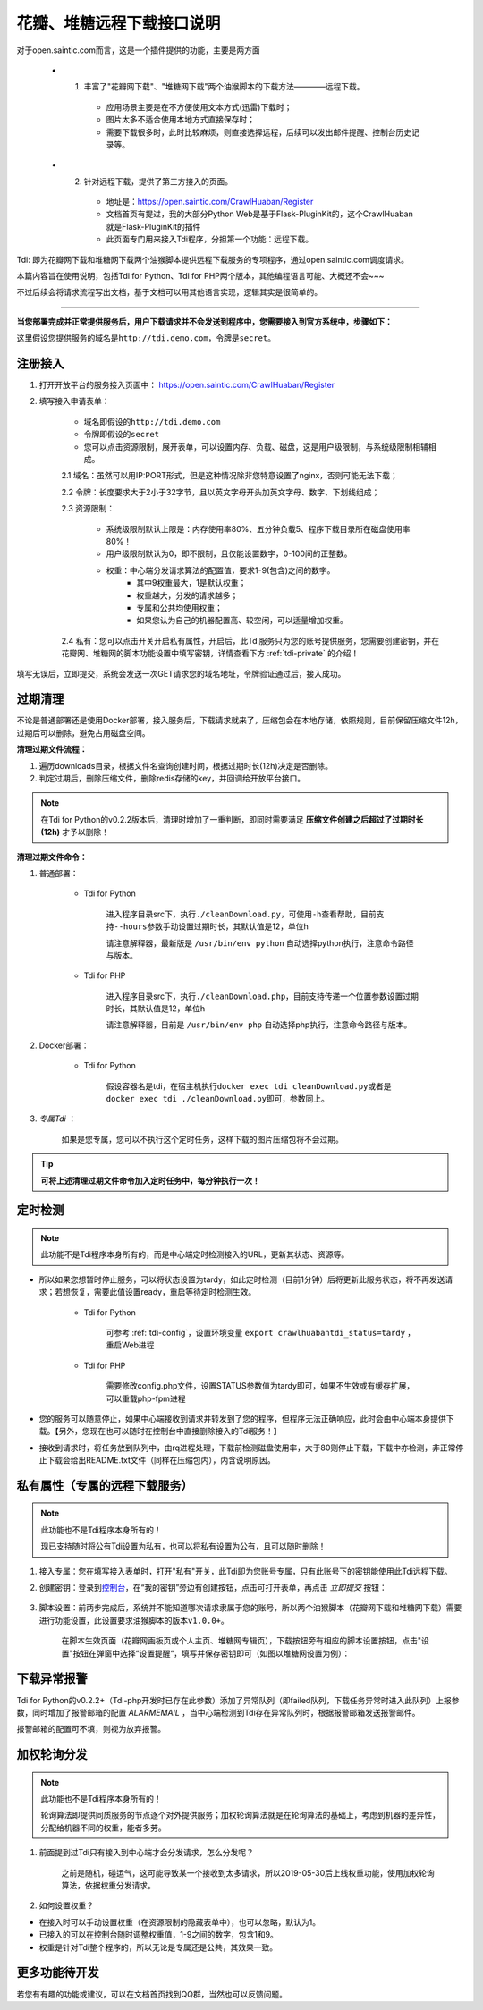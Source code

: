 .. _open-crawlhuaban:

.. _tdi-usgae:

==========================
花瓣、堆糖远程下载接口说明
==========================

对于open.saintic.com而言，这是一个插件提供的功能，主要是两方面

    - 1. 丰富了"花瓣网下载"、"堆糖网下载"两个油猴脚本的下载方法————远程下载。

        - 应用场景主要是在不方便使用文本方式(迅雷)下载时；

        - 图片太多不适合使用本地方式直接保存时；

        - 需要下载很多时，此时比较麻烦，则直接选择远程，后续可以发出邮件提醒、控制台历史记录等。

    - 2. 针对远程下载，提供了第三方接入的页面。

        - 地址是：https://open.saintic.com/CrawlHuaban/Register

        - 文档首页有提过，我的大部分Python Web是基于Flask-PluginKit的，这个CrawlHuaban就是Flask-PluginKit的插件

        - 此页面专门用来接入Tdi程序，分担第一个功能：远程下载。

Tdi: 即为花瓣网下载和堆糖网下载两个油猴脚本提供远程下载服务的专项程序，通过open.saintic.com调度请求。

本篇内容旨在使用说明，包括Tdi for Python、Tdi for PHP两个版本，其他编程语言可能、大概还不会~~~

不过后续会将请求流程写出文档，基于文档可以用其他语言实现，逻辑其实是很简单的。

--------------

**当您部署完成并正常提供服务后，用户下载请求并不会发送到程序中，您需要接入到官方系统中，步骤如下：**

这里假设您提供服务的域名是\ ``http://tdi.demo.com``\ ，令牌是\ ``secret``\ 。

.. _tdi-join:

**注册接入**
------------------

1. 打开开放平台的服务接入页面中： https://open.saintic.com/CrawlHuaban/Register
    |image0|

2. 填写接入申请表单：

    - 域名即假设的\ ``http://tdi.demo.com``
    - 令牌即假设的\ ``secret``
    - 您可以点击\ ``资源限制``\ ，展开表单，可以设置内存、负载、磁盘，这是用户级限制，与系统级限制相辅相成。

    2.1 域名：虽然可以用IP:PORT形式，但是这种情况除非您特意设置了nginx，否则可能无法下载；

    2.2 令牌：长度要求大于2小于32字节，且以英文字母开头加英文字母、数字、下划线组成；

    2.3 资源限制：

        - 系统级限制默认上限是：内存使用率80%、五分钟负载5、程序下载目录所在磁盘使用率80%！
        - 用户级限制默认为0，即不限制，且仅能设置数字，0-100间的正整数。
        - 权重：中心端分发请求算法的配置值，要求1-9(包含)之间的数字。
            - 其中9权重最大，1是默认权重；
            - 权重越大，分发的请求越多；
            - 专属和公共均使用权重；
            - 如果您认为自己的机器配置高、较空闲，可以适量增加权重。

    2.4 私有：您可以点击开关开启私有属性，开启后，此Tdi服务只为您的账号提供服务，您需要创建密钥，并在花瓣网、堆糖网的脚本功能设置中填写密钥，详情查看下方 :ref:`tdi-private` 的介绍！

填写无误后，立即提交，系统会发送一次GET请求您的域名地址，令牌验证通过后，接入成功。

.. _tdi-clean:

**过期清理**
----------------------

不论是普通部署还是使用Docker部署，接入服务后，下载请求就来了，压缩包会在本地存储，依照规则，目前保留压缩文件12h，过期后可以删除，避免占用磁盘空间。

.. _tdi-clean-process:

**清理过期文件流程：**

1. 遍历downloads目录，根据文件名查询创建时间，根据过期时长(12h)决定是否删除。
2. 判定过期后，删除压缩文件，删除redis存储的key，并回调给开放平台接口。

.. note::

    在Tdi for Python的v0.2.2版本后，清理时增加了一重判断，即同时需要满足 **压缩文件创建之后超过了过期时长(12h)** 才予以删除！

.. _tdi-clean-command:

**清理过期文件命令：**

1. 普通部署：

    - Tdi for Python

        进入程序目录src下，执行\ ``./cleanDownload.py``\ ，可使用\ ``-h``\ 查看帮助，目前支持\ ``--hours``\ 参数手动设置过期时长，其默认值是12，单位h

        请注意解释器，最新版是 ``/usr/bin/env python`` 自动选择python执行，注意命令路径与版本。

    - Tdi for PHP

        进入程序目录src下，执行\ ``./cleanDownload.php``\ ，目前支持传递一个位置参数设置过期时长，其默认值是12，单位h

        请注意解释器，目前是 ``/usr/bin/env php`` 自动选择php执行，注意命令路径与版本。

2. Docker部署：

    - Tdi for Python

        假设容器名是tdi，在宿主机执行\ ``docker exec tdi cleanDownload.py``\ 或者是\ ``docker exec tdi ./cleanDownload.py``\ 即可，参数同上。

3. *专属Tdi* ：

    如果是您专属，您可以不执行这个定时任务，这样下载的图片压缩包将不会过期。

.. tip::

    **可将上述清理过期文件命令加入定时任务中，每分钟执行一次！**

.. _tdi-check:

**定时检测**
----------------------

.. note::

    此功能不是Tdi程序本身所有的，而是中心端定时检测接入的URL，更新其状态、资源等。

- 所以如果您想暂时停止服务，可以将状态设置为tardy，如此定时检测（目前1分钟）后将更新此服务状态，将不再发送请求；若想恢复，需要此值设置ready，重启等待定时检测生效。

    - Tdi for Python

        可参考 :ref:`tdi-config`，设置环境变量 ``export crawlhuabantdi_status=tardy`` ，重启Web进程

    - Tdi for PHP

        需要修改config.php文件，设置STATUS参数值为tardy即可，如果不生效或有缓存扩展，可以重载php-fpm进程

- 您的服务可以随意停止，如果中心端接收到请求并转发到了您的程序，但程序无法正确响应，此时会由中心端本身提供下载。【另外，您现在也可以随时在控制台中直接删除接入的Tdi服务！】

- 接收到请求时，将任务放到队列中，由rq进程处理，下载前检测磁盘使用率，大于80则停止下载，下载中亦检测，非正常停止下载会给出README.txt文件（同样在压缩包内），内含说明原因。

.. _tdi-private:

**私有属性（专属的远程下载服务）**
-----------------------------------------------

.. note::

    此功能也不是Tdi程序本身所有的！

    现已支持随时将公有Tdi设置为私有，也可以将私有设置为公有，且可以随时删除！

1. 接入专属：您在填写接入表单时，打开"私有"开关，此Tdi即为您账号专属，只有此账号下的密钥能使用此Tdi远程下载。

2. 创建密钥：登录到\ `控制台 <https://open.saintic.com/control/>`__\ ，在“我的密钥”旁边有创建按钮，点击可打开表单，再点击 `立即提交` 按钮：

    |image1|

3. 脚本设置：前两步完成后，系统并不能知道哪次请求隶属于您的账号，所以两个油猴脚本（花瓣网下载和堆糖网下载）需要进行功能设置，此设置要求油猴脚本的版本\ ``v1.0.0+``。

    在脚本生效页面（花瓣网画板页或个人主页、堆糖网专辑页），下载按钮旁有相应的脚本设置按钮，点击"设置"按钮在弹窗中选择“设置提醒“，填写并保存密钥即可（如图以堆糖网设置为例）：

    |image2|

.. _tdi-alert:

**下载异常报警**
----------------

Tdi for Python的v0.2.2+（Tdi-php开发时已存在此参数）添加了异常队列（即failed队列，下载任务异常时进入此队列）上报参数，同时增加了报警邮箱的配置 *ALARMEMAIL* ，当中心端检测到Tdi存在异常队列时，根据报警邮箱发送报警邮件。

报警邮箱的配置可不填，则视为放弃报警。

.. _tdi-weight:

**加权轮询分发**
----------------

.. note::

    此功能也不是Tdi程序本身所有的！

    轮询算法即提供同质服务的节点逐个对外提供服务；加权轮询算法就是在轮询算法的基础上，考虑到机器的差异性，分配给机器不同的权重，能者多劳。

1. 前面提到过Tdi只有接入到中心端才会分发请求，怎么分发呢？

    之前是随机，碰运气，这可能导致某一个接收到太多请求，所以2019-05-30后上线权重功能，使用加权轮询算法，依据权重分发请求。

2. 如何设置权重？

- 在接入时可以手动设置权重（在资源限制的隐藏表单中），也可以忽略，默认为1。

- 已接入的可以在控制台随时调整权重值，1-9之间的数字，包含1和9。

- 权重是针对Tdi整个程序的，所以无论是专属还是公共，其效果一致。


.. _tdi-todo:

**更多功能待开发**
--------------------------

若您有有趣的功能或建议，可以在文档首页找到QQ群，当然也可以反馈问题。

.. |image0| image:: /_static/images/20190307120155.png
.. |image1| image:: /_static/images/20190307133835.png
.. |image2| image:: /_static/images/20190307134421.png

